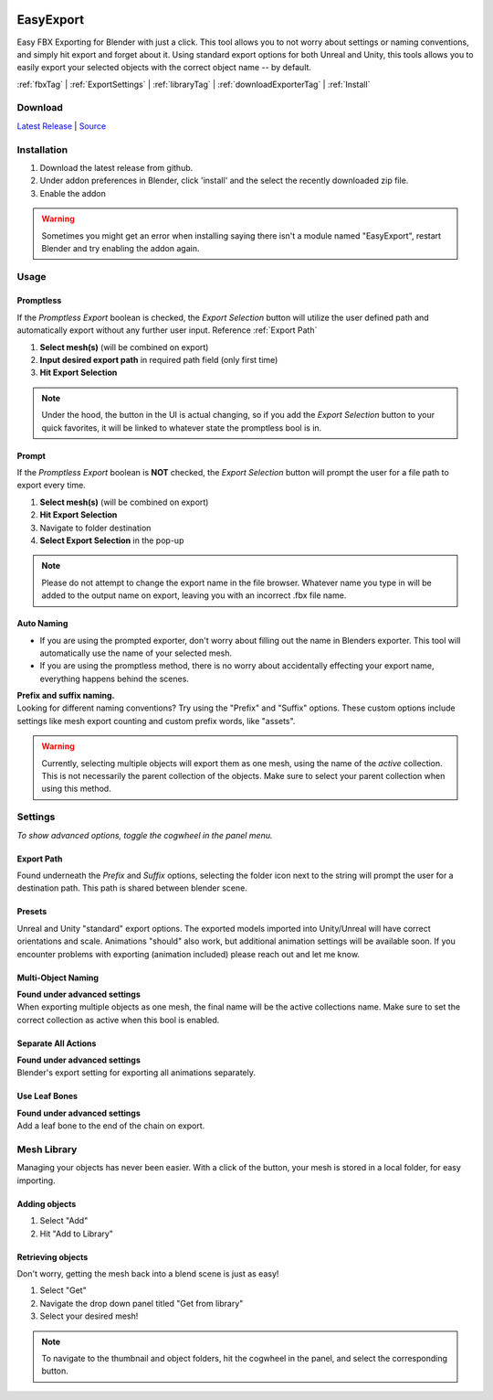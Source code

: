 .. image:: https://img.shields.io/github/v/release/BlakeDarrow/EasyExport
    :target: https://github.com/BlakeDarrow/EasyExport/releases/latest
.. image:: https://img.shields.io/github/last-commit/BlakeDarrow/EasyExport
    :target: https://github.com/BlakeDarrow/EasyExport/commits/main

.. raw:: html

   <hr>  

##########
EasyExport
##########

Easy FBX Exporting for Blender with just a click. This tool allows you to not worry about settings or naming conventions, and simply hit export and forget about it. Using standard export options for both Unreal and Unity, this tools allows you to easily export your selected objects with the correct object name -- by default.

:ref:`fbxTag` |
:ref:`ExportSettings` |
:ref:`libraryTag` |
:ref:`downloadExporterTag` |
:ref:`Install`

.. raw:: html
   
   <div style="position: relative; padding-bottom: 56.25%; height: 0; overflow: hidden; max-width: 100%; height: auto;">
      <iframe src="https://www.youtube-nocookie.com/embed/TDyYM4R-OYI" frameborder="0" allowfullscreen style="position: absolute; top: 0; left: 0; width: 100%; height: 100%;"></iframe>
   </div>
   <hr> 



.. _downloadExporterTag:

Download
+++++++++

`Latest Release`_ | `Source`_ 

.. _Latest Release: https://github.com/BlakeDarrow/EasyExport/releases/latest

.. _Source: https://github.com/BlakeDarrow/EasyExport/tree/main/EasyExport


.. raw:: html
    
   <hr>  


.. _Install:

Installation
+++++++++++++
1. Download the latest release from github.
2. Under addon preferences in Blender, click 'install' and the select the recently downloaded zip file.
3. Enable the addon
   
.. warning:: Sometimes you might get an error when installing saying there isn't a module named "EasyExport", restart Blender and try enabling the addon again.

.. raw:: html
    
   <hr>  


.. _fbxTag:

Usage
+++++

Promptless
----------

If the *Promptless Export* boolean is checked, the *Export Selection* button will utilize the user defined path and automatically export without any further user input.
Reference :ref:`Export Path`

1. **Select mesh(s)** (will be combined on export)
2. **Input desired export path** in required path field (only first time)
3. **Hit Export Selection**

.. note:: Under the hood, the button in the UI is actual changing, so if you add the *Export Selection* button to your quick favorites, it will be linked to whatever state the promptless bool is in.

.. raw:: html

   <hr>  


Prompt
------

If the *Promptless Export* boolean is **NOT** checked, the *Export Selection* button will prompt the user for a file path to export every time.

1. **Select mesh(s)** (will be combined on export)
2. **Hit Export Selection**
3. Navigate to folder destination
4. **Select Export Selection** in the pop-up

.. note:: Please do not attempt to change the export name in the file browser. Whatever name you type in will be added to the output name on export, leaving you with an incorrect .fbx file name.

.. raw:: html

   <hr>  


Auto Naming
-----------

* If you are using the prompted exporter, don't worry about filling out the name in Blenders exporter. This tool will automatically use the name of your selected mesh.
* If you are using the promptless method, there is no worry about accidentally effecting your export name, everything happens behind the scenes.

| **Prefix and suffix naming.**
| Looking for different naming conventions? Try using the "Prefix" and "Suffix" options. These custom options include settings like mesh export counting and custom prefix words, like "assets".

.. warning:: Currently, selecting multiple objects will export them as one mesh, using the name of the *active* collection. This is not necessarily the parent collection of the objects. Make sure to select your parent collection when using this method.

.. raw:: html
    
   <hr>  


.. _ExportSettings:

Settings
++++++++

*To show advanced options, toggle the cogwheel in the panel menu.*

Export Path
-----------

Found underneath the *Prefix* and *Suffix* options, selecting the folder icon next to the string will prompt the user for a destination path. This path is shared between blender scene.

.. raw:: html

   <hr>  


Presets
-------

Unreal and Unity "standard" export options. The exported models imported into Unity/Unreal will have correct orientations and scale. Animations "should" also work, but additional animation settings will be available soon. If you encounter problems with exporting (animation included) please reach out and let me know. 


.. raw:: html

   <hr>  

Multi-Object Naming
-------------------

| **Found under advanced settings** 
| When exporting multiple objects as one mesh, the final name will be the active collections name. Make sure to set the correct collection as active when this bool is enabled.


.. raw:: html

   <hr>  

Separate All Actions
--------------------

| **Found under advanced settings**
| Blender's export setting for exporting all animations separately.


.. raw:: html

   <hr>  

Use Leaf Bones
--------------

| **Found under advanced settings**
| Add a leaf bone to the end of the chain on export.

.. raw:: html
    
   <hr>  

.. _libraryTag:

Mesh Library
++++++++++++++++++++++

Managing your objects has never been easier. With a click of the button, your mesh is stored in a local folder, for easy importing.

Adding objects
--------------------

1. Select "Add"

2. Hit "Add to Library"


.. raw:: html

   <hr>  

Retrieving objects
-----------------------

Don't worry, getting the mesh back into a blend scene is just as easy!

1. Select "Get"

2. Navigate the drop down panel titled "Get from library"

3. Select your desired mesh!

.. note:: To navigate to the thumbnail and object folders, hit the cogwheel in the panel, and select the corresponding button.
